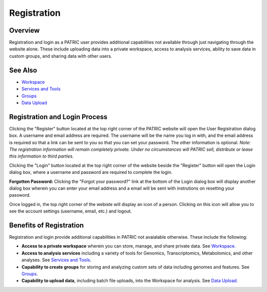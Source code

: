 Registration
============

Overview
--------
Registration and login as a PATRIC user provides additional capabilities not available through just navigating through the website alone. These include uploading data into a private workspace, access to analysis services, ability to save data in custom groups, and sharing data with other users.

See Also
--------

- `Workspace <./workspaces/workspace.html>`__
- `Services and Tools <./services_tab.html>`__
- `Groups <./workspaces/groups.html>`__
- `Data Upload <./workspaces/data_upload.html>`__

Registration and Login Process
------------------------------

.. image:: ./images/register_button.png
    :width: 877px
    :align: left
    :height: 53px
    :alt: Register Button

Clicking the "Register" button located at the top right corner of the PATRIC website will open the User Registration dialog box. A username and email address are required.  The username will be the name you log in with, and the email address is required so that a link can be sent to you so that you can set your password. The other information is optional. *Note: The registration information will remain completely private. Under no circumstances will PATRIC sell, distribute or lease this information to third parties.*

.. image:: ./images/registration_dialog.png
    :width: 533px
    :align: left
    :height: 391px
    :alt: User Registration Dialog Box

Clicking the "Login" button located at the top right corner of the website beside the "Register" button will open the Login dialog box, where a username and password are required to complete the login.

.. image:: ./images/login_dialog.png
    :width: 446px
    :align: left
    :height: 347px
    :alt: Login Dialog Box

**Forgotten Password:** Clicking the "Forgot your password?" link at the bottom of the Login dialog box will display another dialog box wherein you can enter your email address and a email will be sent with instrutions on resetting your password.

Once logged in, the top right corner of the webiste will display an icon of a person.  Clicking on this icon will allow you to see the account settings (username, email, etc.) and logout.

.. image:: ./images/logged_in_icon.png
    :width: 175px
    :align: left
    :height: 111px
    :alt: Logged In Icon

Benefits of Registration
------------------------

Registration and login provide additional capabilities in PATRIC not avaialable otherwise.  These include the following:

- **Access to a private workspace** wherein you can store, manage, and share private data. See `Workspace <./workspaces/workspace.html>`__.
- **Access to analysis services** including a variety of tools for Genomics, Transcriptomics, Metabolomics, and other analyses. See `Services and Tools <./services_tab.html>`__.
- **Capability to create groups** for storing and analyzing custom sets of data including genomes and features. See `Groups <./workspaces/groups.html>`__.
- **Capability to upload data**, including batch file uploads, into the Workspace for analysis. See `Data Upload <./workspaces/data_upload.html>`__.
